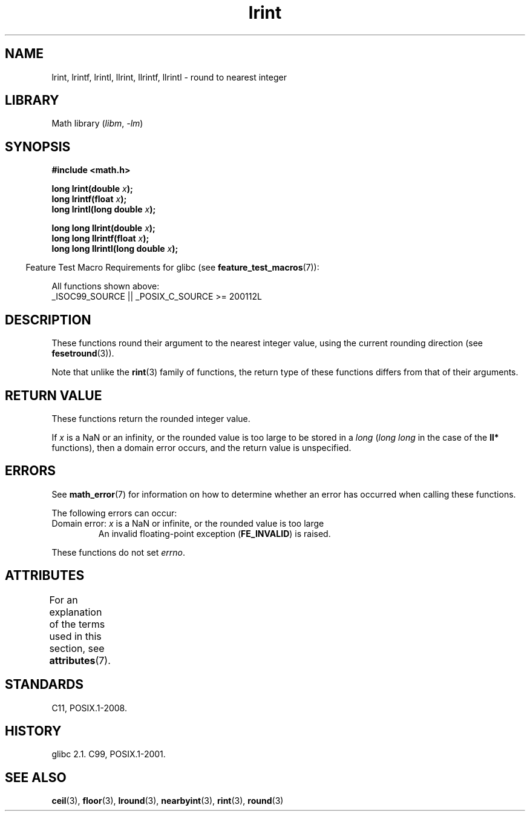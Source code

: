 '\" t
.\" Copyright, The authors of the Linux man-pages project
.\"
.\" SPDX-License-Identifier: Linux-man-pages-copyleft
.\"
.TH lrint 3 (date) "Linux man-pages (unreleased)"
.SH NAME
lrint, lrintf, lrintl, llrint, llrintf, llrintl \- round to nearest integer
.SH LIBRARY
Math library
.RI ( libm ,\~ \-lm )
.SH SYNOPSIS
.nf
.B #include <math.h>
.P
.BI "long lrint(double " x );
.BI "long lrintf(float " x );
.BI "long lrintl(long double " x );
.P
.BI "long long llrint(double " x );
.BI "long long llrintf(float " x );
.BI "long long llrintl(long double " x );
.fi
.P
.RS -4
Feature Test Macro Requirements for glibc (see
.BR feature_test_macros (7)):
.RE
.P
All functions shown above:
.nf
    _ISOC99_SOURCE || _POSIX_C_SOURCE >= 200112L
.fi
.SH DESCRIPTION
These functions round their argument to the nearest integer value,
using the current rounding direction (see
.BR fesetround (3)).
.P
Note that unlike the
.BR rint (3)
family of functions,
the return type of these functions differs from
that of their arguments.
.SH RETURN VALUE
These functions return the rounded integer value.
.P
If
.I x
is a NaN or an infinity,
or the rounded value is too large to be stored in a
.I long
.RI ( "long long"
in the case of the
.B ll*
functions),
then a domain error occurs, and the return value is unspecified.
.\" The return value is -(LONG_MAX - 1) or -(LLONG_MAX -1)
.SH ERRORS
See
.BR math_error (7)
for information on how to determine whether an error has occurred
when calling these functions.
.P
The following errors can occur:
.TP
Domain error: \f[I]x\f[] is a NaN or infinite, or the rounded value is too large
.\" .I errno
.\" is set to
.\" .BR EDOM .
An invalid floating-point exception
.RB ( FE_INVALID )
is raised.
.P
These functions do not set
.IR errno .
.\" FIXME . Is it intentional that these functions do not set errno?
.\" Bug raised: https://www.sourceware.org/bugzilla/show_bug.cgi?id=6798
.SH ATTRIBUTES
For an explanation of the terms used in this section, see
.BR attributes (7).
.TS
allbox;
lbx lb lb
l l l.
Interface	Attribute	Value
T{
.na
.nh
.BR lrint (),
.BR lrintf (),
.BR lrintl (),
.BR llrint (),
.BR llrintf (),
.BR llrintl ()
T}	Thread safety	MT-Safe
.TE
.SH STANDARDS
C11, POSIX.1-2008.
.SH HISTORY
glibc 2.1.
C99, POSIX.1-2001.
.SH SEE ALSO
.BR ceil (3),
.BR floor (3),
.BR lround (3),
.BR nearbyint (3),
.BR rint (3),
.BR round (3)
